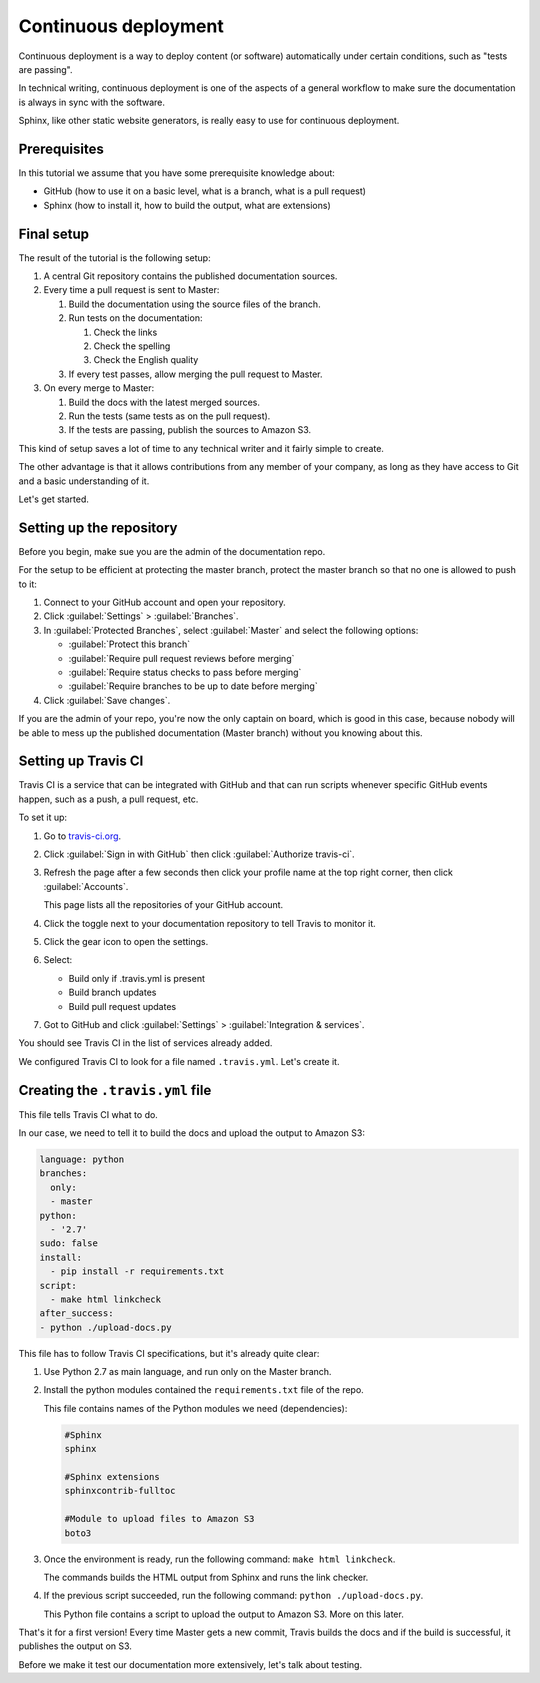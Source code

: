 .. _deployment:

Continuous deployment
======================

Continuous deployment is a way to deploy content (or software) automatically under certain conditions, such as "tests are passing".

In technical writing, continuous deployment is one of the aspects of a general workflow to make sure the documentation is always
in sync with the software.

Sphinx, like other static website generators, is really easy to use for continuous deployment.

Prerequisites
-------------

In this tutorial we assume that you have some prerequisite knowledge about:

- GitHub (how to use it on a basic level, what is a branch, what is a pull request)
- Sphinx (how to install it, how to build the output, what are extensions)


Final setup
-----------

The result of the tutorial is the following setup:

#. A central Git repository contains the published documentation sources.
#. Every time a pull request is sent to Master:

   #. Build the documentation using the source files of the branch.

   #. Run tests on the documentation:

      #. Check the links
      #. Check the spelling
      #. Check the English quality

   #. If every test passes, allow merging the pull request to Master.

#. On every merge to Master:

   #. Build the docs with the latest merged sources.
   #. Run the tests (same tests as on the pull request).
   #. If the tests are passing, publish the sources to Amazon S3.

This kind of setup saves a lot of time to any technical writer and it fairly simple to create.

The other advantage is that it allows contributions from any member of your company, as long as they have access to Git and a basic
understanding of it.

Let's get started.


Setting up the repository
-------------------------

Before you begin, make sue you are the admin of the documentation repo.

For the setup to be efficient at protecting the master branch, protect the master branch so that no one is allowed to push to it:

#. Connect to your GitHub account and open your repository.
#. Click :guilabel:`Settings` > :guilabel:`Branches`.
#. In :guilabel:`Protected Branches`, select :guilabel:`Master` and select the following options:

   - :guilabel:`Protect this branch`
   - :guilabel:`Require pull request reviews before merging`
   - :guilabel:`Require status checks to pass before merging`
   - :guilabel:`Require branches to be up to date before merging`

#. Click :guilabel:`Save changes`.

If you are the admin of your repo, you're now the only captain on board, which is good in this case, because nobody will be able
to mess up the published documentation (Master branch) without you knowing about this.


Setting up Travis CI
--------------------

Travis CI is a service that can be integrated with GitHub and that can run scripts whenever specific GitHub events happen,
such as a push, a pull request, etc.

To set it up:

#. Go to `travis-ci.org <https://travis-ci.org/>`_.
#. Click :guilabel:`Sign in with GitHub` then click :guilabel:`Authorize travis-ci`.
#. Refresh the page after a few seconds then click your profile name at the top right corner, then click :guilabel:`Accounts`.

   This page lists all the repositories of your GitHub account.

#. Click the toggle next to your documentation repository to tell Travis to monitor it.
#. Click the gear icon to open the settings.
#. Select:

   - Build only if .travis.yml is present
   - Build branch updates
   - Build pull request updates

#. Got to GitHub and click :guilabel:`Settings` > :guilabel:`Integration & services`.

You should see Travis CI in the list of services already added.

We configured Travis CI to look for a file named ``.travis.yml``. Let's create it.


Creating the ``.travis.yml`` file
---------------------------------

This file tells Travis CI what to do.

In our case, we need to tell it to build the docs and upload the output to Amazon S3:

.. code-block:: yaml

   language: python
   branches:
     only:
     - master
   python:
     - '2.7'
   sudo: false
   install:
     - pip install -r requirements.txt
   script:
     - make html linkcheck
   after_success:
   - python ./upload-docs.py

This file has to follow Travis CI specifications, but it's already quite clear:

#. Use Python 2.7 as main language, and run only on the Master branch.
#. Install the python modules contained the ``requirements.txt`` file of the repo.

   This file contains names of the Python modules we need (dependencies):

   .. code-block:: yaml

      #Sphinx
      sphinx

      #Sphinx extensions
      sphinxcontrib-fulltoc

      #Module to upload files to Amazon S3
      boto3

#. Once the environment is ready, run the following command: ``make html linkcheck``.

   The commands builds the HTML output from Sphinx and runs the link checker.

#. If the previous script succeeded, run the following command: ``python ./upload-docs.py``.

   This Python file contains a script to upload the output to Amazon S3. More on this later.

That's it for a first version! Every time Master gets a new commit, Travis builds the docs and if
the build is successful, it publishes the output on S3.

Before we make it test our documentation more extensively, let's talk about testing.



